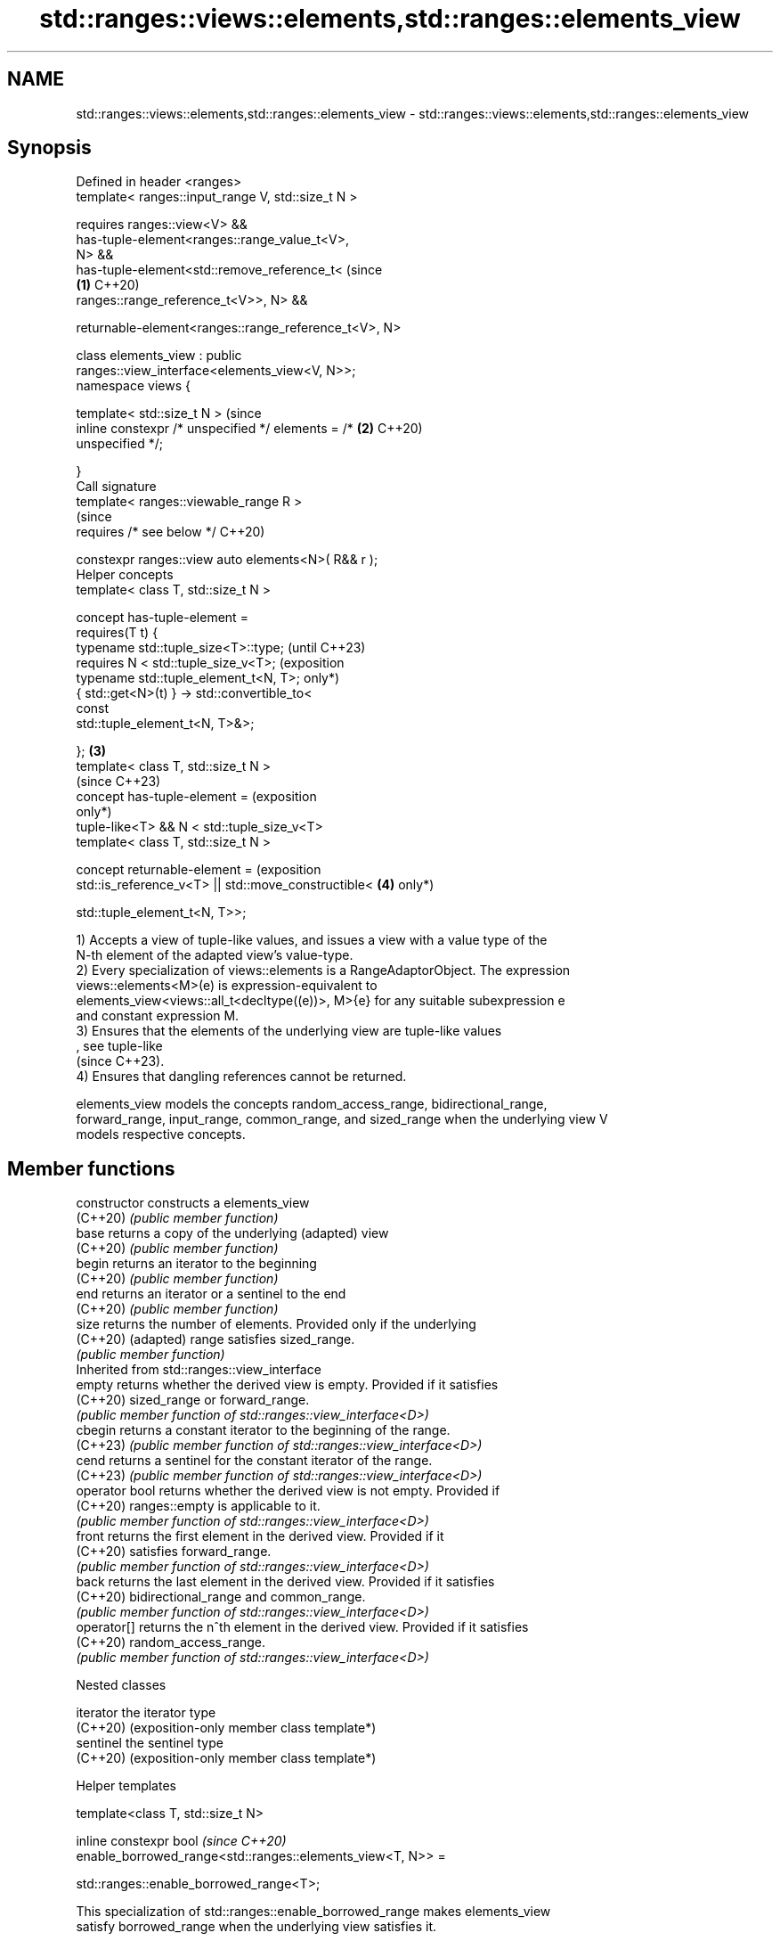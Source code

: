 .TH std::ranges::views::elements,std::ranges::elements_view 3 "2024.06.10" "http://cppreference.com" "C++ Standard Libary"
.SH NAME
std::ranges::views::elements,std::ranges::elements_view \- std::ranges::views::elements,std::ranges::elements_view

.SH Synopsis
   Defined in header <ranges>
   template< ranges::input_range V, std::size_t N >

       requires ranges::view<V> &&
                has-tuple-element<ranges::range_value_t<V>,
   N> &&
                has-tuple-element<std::remove_reference_t<       (since
                                                             \fB(1)\fP C++20)
    ranges::range_reference_t<V>>, N> &&

    returnable-element<ranges::range_reference_t<V>, N>

   class elements_view : public
   ranges::view_interface<elements_view<V, N>>;
   namespace views {

       template< std::size_t N >                                 (since
       inline constexpr /* unspecified */ elements = /*      \fB(2)\fP C++20)
   unspecified */;

   }
   Call signature
   template< ranges::viewable_range R >
                                                                 (since
       requires /* see below */                                  C++20)

   constexpr ranges::view auto elements<N>( R&& r );
   Helper concepts
   template< class T, std::size_t N >

   concept has-tuple-element =
       requires(T t) {
           typename std::tuple_size<T>::type;                            (until C++23)
           requires N < std::tuple_size_v<T>;                            (exposition
           typename std::tuple_element_t<N, T>;                          only*)
           { std::get<N>(t) } -> std::convertible_to<
                                     const
   std::tuple_element_t<N, T>&>;

       };                                                    \fB(3)\fP
   template< class T, std::size_t N >
                                                                         (since C++23)
   concept has-tuple-element =                                           (exposition
                                                                         only*)
       tuple-like<T> && N < std::tuple_size_v<T>
   template< class T, std::size_t N >

   concept returnable-element =                                          (exposition
        std::is_reference_v<T> || std::move_constructible<       \fB(4)\fP     only*)


    std::tuple_element_t<N, T>>;

   1) Accepts a view of tuple-like values, and issues a view with a value type of the
   N-th element of the adapted view's value-type.
   2) Every specialization of views::elements is a RangeAdaptorObject. The expression
   views::elements<M>(e) is expression-equivalent to
   elements_view<views::all_t<decltype((e))>, M>{e} for any suitable subexpression e
   and constant expression M.
   3) Ensures that the elements of the underlying view are tuple-like values
   , see tuple-like
   (since C++23).
   4) Ensures that dangling references cannot be returned.

   elements_view models the concepts random_access_range, bidirectional_range,
   forward_range, input_range, common_range, and sized_range when the underlying view V
   models respective concepts.

.SH Member functions

   constructor   constructs a elements_view
   (C++20)       \fI(public member function)\fP
   base          returns a copy of the underlying (adapted) view
   (C++20)       \fI(public member function)\fP
   begin         returns an iterator to the beginning
   (C++20)       \fI(public member function)\fP
   end           returns an iterator or a sentinel to the end
   (C++20)       \fI(public member function)\fP
   size          returns the number of elements. Provided only if the underlying
   (C++20)       (adapted) range satisfies sized_range.
                 \fI(public member function)\fP
         Inherited from std::ranges::view_interface
   empty         returns whether the derived view is empty. Provided if it satisfies
   (C++20)       sized_range or forward_range.
                 \fI(public member function of std::ranges::view_interface<D>)\fP
   cbegin        returns a constant iterator to the beginning of the range.
   (C++23)       \fI(public member function of std::ranges::view_interface<D>)\fP
   cend          returns a sentinel for the constant iterator of the range.
   (C++23)       \fI(public member function of std::ranges::view_interface<D>)\fP
   operator bool returns whether the derived view is not empty. Provided if
   (C++20)       ranges::empty is applicable to it.
                 \fI(public member function of std::ranges::view_interface<D>)\fP
   front         returns the first element in the derived view. Provided if it
   (C++20)       satisfies forward_range.
                 \fI(public member function of std::ranges::view_interface<D>)\fP
   back          returns the last element in the derived view. Provided if it satisfies
   (C++20)       bidirectional_range and common_range.
                 \fI(public member function of std::ranges::view_interface<D>)\fP
   operator[]    returns the n^th element in the derived view. Provided if it satisfies
   (C++20)       random_access_range.
                 \fI(public member function of std::ranges::view_interface<D>)\fP

   Nested classes

   iterator the iterator type
   (C++20)  (exposition-only member class template*)
   sentinel the sentinel type
   (C++20)  (exposition-only member class template*)

   Helper templates

   template<class T, std::size_t N>

   inline constexpr bool                                                  \fI(since C++20)\fP
   enable_borrowed_range<std::ranges::elements_view<T, N>> =

       std::ranges::enable_borrowed_range<T>;

   This specialization of std::ranges::enable_borrowed_range makes elements_view
   satisfy borrowed_range when the underlying view satisfies it.

.SH Example


// Run this code

 #include <iostream>
 #include <ranges>
 #include <string>
 #include <tuple>
 #include <vector>

 int main()
 {
     const std::vector<std::tuple<int, char, std::string>> vt
     {
         {1, 'A', "α"},
         {2, 'B', "β"},
         {3, 'C', "γ"},
         {4, 'D', "δ"},
         {5, 'E', "ε"},
     };

     for (int const e : std::views::elements<0>(vt))
         std::cout << e << ' ';
     std::cout << '\\n';

     for (char const e : vt | std::views::elements<1>)
         std::cout << e << ' ';
     std::cout << '\\n';

     for (std::string const& e : std::views::elements<2>(vt))
         std::cout << e << ' ';
     std::cout << '\\n';
 }

.SH Output:

 1 2 3 4 5
 A B C D E
 α β γ δ ε

   Defect reports

   The following behavior-changing defect reports were applied retroactively to
   previously published C++ standards.

      DR    Applied to         Behavior as published              Correct behavior
   LWG 3494 C++20      elements_view was never a              it is a borrowed_range
                       borrowed_range                         if its underlying view is
   LWG 3502 C++20      dangling reference could be obtained   such usage is forbidden
                       from elements_view

.SH See also

   ranges::keys_view          takes a view consisting of pair-like values and produces
   views::keys                a view of the first elements of each pair
   (C++20)                    \fI(class template)\fP (range adaptor object)
   ranges::values_view        takes a view consisting of pair-like values and produces
   views::values              a view of the second elements of each pair
   (C++20)                    \fI(class template)\fP (range adaptor object)
   ranges::zip_view           a view consisting of tuples of references to
   views::zip                 corresponding elements of the adapted views
   (C++23)                    \fI(class template)\fP (customization point object)
   ranges::zip_transform_view a view consisting of tuples of results of application of
   views::zip_transform       a transformation function to corresponding elements of
   (C++23)                    the adapted views
                              \fI(class template)\fP (customization point object)
                              BLAS-like slice of a valarray: starting index, length,
   slice                      stride
                              \fI(class)\fP
